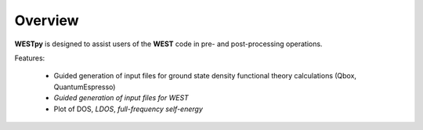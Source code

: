 .. _overview:

Overview
========

**WESTpy** is designed to assist users of the **WEST** code in pre- and post-processing operations.

Features:

   - Guided generation of input files for ground state density functional theory calculations (Qbox, QuantumEspresso)
   - *Guided generation of input files for WEST*
   - Plot of DOS, *LDOS*, *full-frequency self-energy*

.. seealso::
   **WEST** is massively parallel code for Many-Body Perturbation Theory calculations. Click `here <http://www.west-code.org/doc/West/latest/>`_ to know more.
